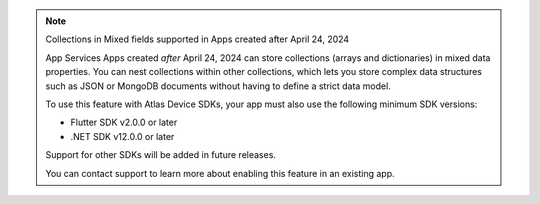 .. note:: Collections in Mixed fields supported in Apps created after April 24, 2024
    
    App Services Apps created *after* April 24, 2024 can store collections
    (arrays and dictionaries) in mixed data properties. You can 
    nest collections within other collections, which lets you store complex data
    structures such as JSON or MongoDB documents without having to define a 
    strict data model.

    To use this feature with Atlas Device SDKs, your app must also use the following minimum SDK
    versions: 
   
    - Flutter SDK v2.0.0 or later 
    - .NET SDK v12.0.0 or later
   
    Support for other SDKs will be added in future releases.

    You can contact support to learn more about enabling this feature in an existing
    app.  

.. TODO: Update this note with SDK versions once they release
.. To use this feature with an Atlas Device SDK, you must use the following
    SDK versions:
.. - C++ SDK v1.0.0 or later
.. - Flutter SDK v2.0.0 or later
.. - Kotlin SDK v1.0.0 or later
.. - .NET SDK v1.0.0 or later
.. - Node.js SDK v1.0.0 or later
.. - React Native SDK v1.0.0 or later
.. - Swift SDK v1.0.0 or later
.. - This feature is *not* supported in the Java SDK

